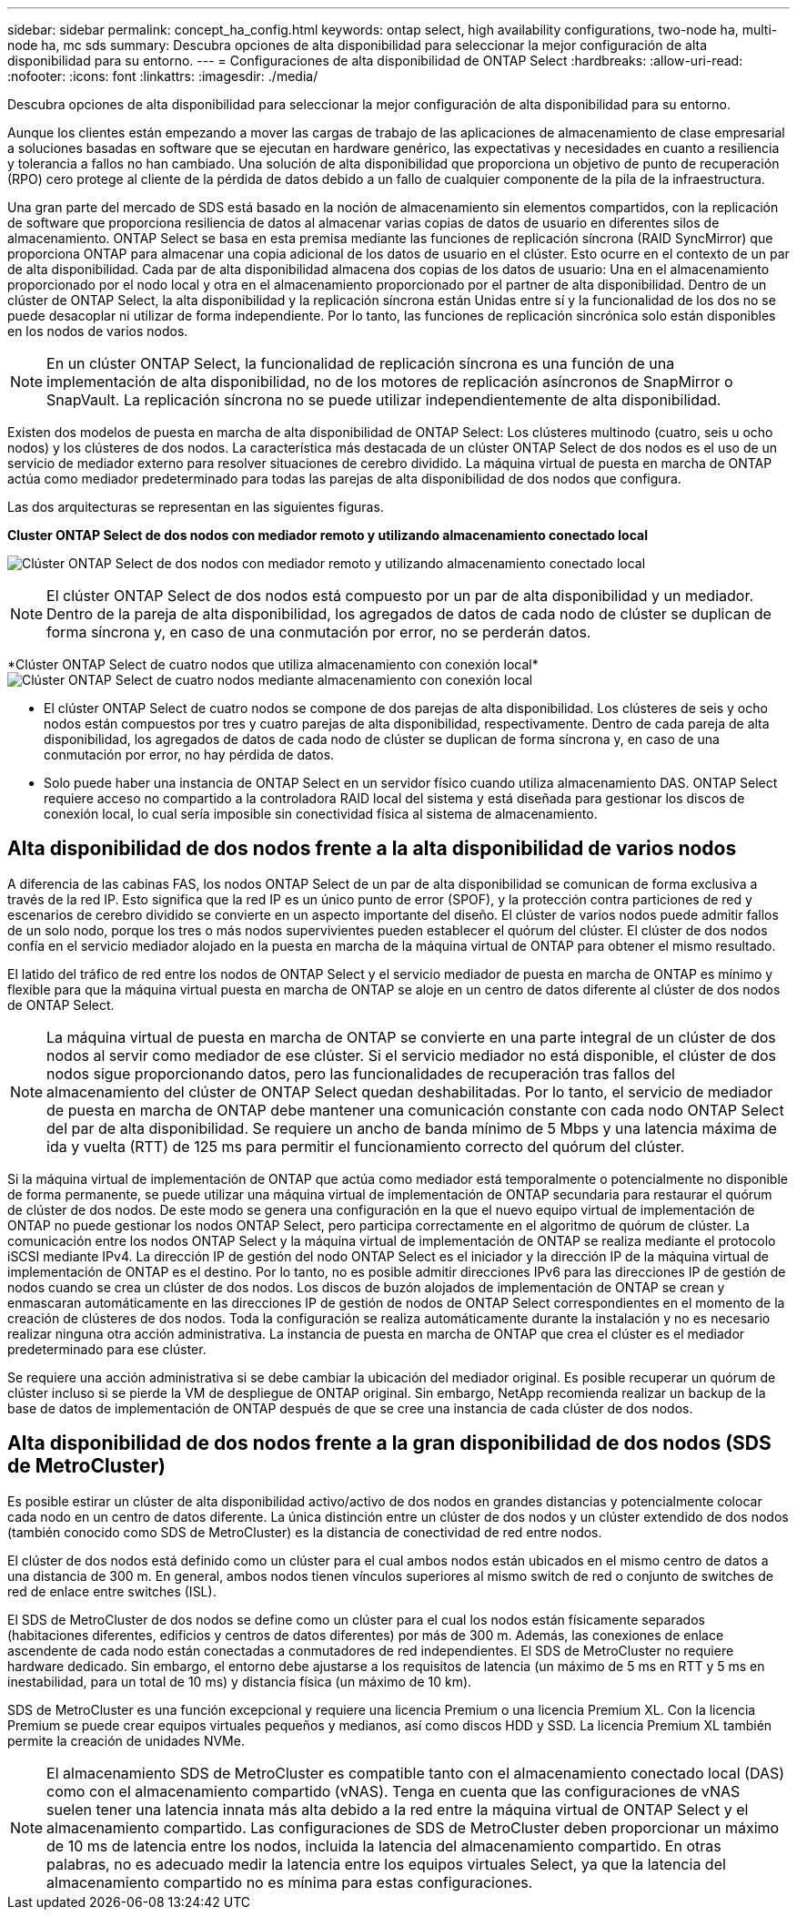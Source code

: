 ---
sidebar: sidebar 
permalink: concept_ha_config.html 
keywords: ontap select, high availability configurations, two-node ha, multi-node ha, mc sds 
summary: Descubra opciones de alta disponibilidad para seleccionar la mejor configuración de alta disponibilidad para su entorno. 
---
= Configuraciones de alta disponibilidad de ONTAP Select
:hardbreaks:
:allow-uri-read: 
:nofooter: 
:icons: font
:linkattrs: 
:imagesdir: ./media/


[role="lead"]
Descubra opciones de alta disponibilidad para seleccionar la mejor configuración de alta disponibilidad para su entorno.

Aunque los clientes están empezando a mover las cargas de trabajo de las aplicaciones de almacenamiento de clase empresarial a soluciones basadas en software que se ejecutan en hardware genérico, las expectativas y necesidades en cuanto a resiliencia y tolerancia a fallos no han cambiado. Una solución de alta disponibilidad que proporciona un objetivo de punto de recuperación (RPO) cero protege al cliente de la pérdida de datos debido a un fallo de cualquier componente de la pila de la infraestructura.

Una gran parte del mercado de SDS está basado en la noción de almacenamiento sin elementos compartidos, con la replicación de software que proporciona resiliencia de datos al almacenar varias copias de datos de usuario en diferentes silos de almacenamiento. ONTAP Select se basa en esta premisa mediante las funciones de replicación síncrona (RAID SyncMirror) que proporciona ONTAP para almacenar una copia adicional de los datos de usuario en el clúster. Esto ocurre en el contexto de un par de alta disponibilidad. Cada par de alta disponibilidad almacena dos copias de los datos de usuario: Una en el almacenamiento proporcionado por el nodo local y otra en el almacenamiento proporcionado por el partner de alta disponibilidad. Dentro de un clúster de ONTAP Select, la alta disponibilidad y la replicación síncrona están Unidas entre sí y la funcionalidad de los dos no se puede desacoplar ni utilizar de forma independiente. Por lo tanto, las funciones de replicación sincrónica solo están disponibles en los nodos de varios nodos.


NOTE: En un clúster ONTAP Select, la funcionalidad de replicación síncrona es una función de una implementación de alta disponibilidad, no de los motores de replicación asíncronos de SnapMirror o SnapVault. La replicación síncrona no se puede utilizar independientemente de alta disponibilidad.

Existen dos modelos de puesta en marcha de alta disponibilidad de ONTAP Select: Los clústeres multinodo (cuatro, seis u ocho nodos) y los clústeres de dos nodos. La característica más destacada de un clúster ONTAP Select de dos nodos es el uso de un servicio de mediador externo para resolver situaciones de cerebro dividido. La máquina virtual de puesta en marcha de ONTAP actúa como mediador predeterminado para todas las parejas de alta disponibilidad de dos nodos que configura.

Las dos arquitecturas se representan en las siguientes figuras.

*Cluster ONTAP Select de dos nodos con mediador remoto y utilizando almacenamiento conectado local*

image:DDHA_01.jpg["Clúster ONTAP Select de dos nodos con mediador remoto y utilizando almacenamiento conectado local"]


NOTE: El clúster ONTAP Select de dos nodos está compuesto por un par de alta disponibilidad y un mediador. Dentro de la pareja de alta disponibilidad, los agregados de datos de cada nodo de clúster se duplican de forma síncrona y, en caso de una conmutación por error, no se perderán datos.

*Clúster ONTAP Select de cuatro nodos que utiliza almacenamiento con conexión local*image:DDHA_02.jpg["Clúster ONTAP Select de cuatro nodos mediante almacenamiento con conexión local"]

* El clúster ONTAP Select de cuatro nodos se compone de dos parejas de alta disponibilidad. Los clústeres de seis y ocho nodos están compuestos por tres y cuatro parejas de alta disponibilidad, respectivamente. Dentro de cada pareja de alta disponibilidad, los agregados de datos de cada nodo de clúster se duplican de forma síncrona y, en caso de una conmutación por error, no hay pérdida de datos.
* Solo puede haber una instancia de ONTAP Select en un servidor físico cuando utiliza almacenamiento DAS. ONTAP Select requiere acceso no compartido a la controladora RAID local del sistema y está diseñada para gestionar los discos de conexión local, lo cual sería imposible sin conectividad física al sistema de almacenamiento.




== Alta disponibilidad de dos nodos frente a la alta disponibilidad de varios nodos

A diferencia de las cabinas FAS, los nodos ONTAP Select de un par de alta disponibilidad se comunican de forma exclusiva a través de la red IP. Esto significa que la red IP es un único punto de error (SPOF), y la protección contra particiones de red y escenarios de cerebro dividido se convierte en un aspecto importante del diseño. El clúster de varios nodos puede admitir fallos de un solo nodo, porque los tres o más nodos supervivientes pueden establecer el quórum del clúster. El clúster de dos nodos confía en el servicio mediador alojado en la puesta en marcha de la máquina virtual de ONTAP para obtener el mismo resultado.

El latido del tráfico de red entre los nodos de ONTAP Select y el servicio mediador de puesta en marcha de ONTAP es mínimo y flexible para que la máquina virtual puesta en marcha de ONTAP se aloje en un centro de datos diferente al clúster de dos nodos de ONTAP Select.


NOTE: La máquina virtual de puesta en marcha de ONTAP se convierte en una parte integral de un clúster de dos nodos al servir como mediador de ese clúster. Si el servicio mediador no está disponible, el clúster de dos nodos sigue proporcionando datos, pero las funcionalidades de recuperación tras fallos del almacenamiento del clúster de ONTAP Select quedan deshabilitadas. Por lo tanto, el servicio de mediador de puesta en marcha de ONTAP debe mantener una comunicación constante con cada nodo ONTAP Select del par de alta disponibilidad. Se requiere un ancho de banda mínimo de 5 Mbps y una latencia máxima de ida y vuelta (RTT) de 125 ms para permitir el funcionamiento correcto del quórum del clúster.

Si la máquina virtual de implementación de ONTAP que actúa como mediador está temporalmente o potencialmente no disponible de forma permanente, se puede utilizar una máquina virtual de implementación de ONTAP secundaria para restaurar el quórum de clúster de dos nodos. De este modo se genera una configuración en la que el nuevo equipo virtual de implementación de ONTAP no puede gestionar los nodos ONTAP Select, pero participa correctamente en el algoritmo de quórum de clúster. La comunicación entre los nodos ONTAP Select y la máquina virtual de implementación de ONTAP se realiza mediante el protocolo iSCSI mediante IPv4. La dirección IP de gestión del nodo ONTAP Select es el iniciador y la dirección IP de la máquina virtual de implementación de ONTAP es el destino. Por lo tanto, no es posible admitir direcciones IPv6 para las direcciones IP de gestión de nodos cuando se crea un clúster de dos nodos. Los discos de buzón alojados de implementación de ONTAP se crean y enmascaran automáticamente en las direcciones IP de gestión de nodos de ONTAP Select correspondientes en el momento de la creación de clústeres de dos nodos. Toda la configuración se realiza automáticamente durante la instalación y no es necesario realizar ninguna otra acción administrativa. La instancia de puesta en marcha de ONTAP que crea el clúster es el mediador predeterminado para ese clúster.

Se requiere una acción administrativa si se debe cambiar la ubicación del mediador original. Es posible recuperar un quórum de clúster incluso si se pierde la VM de despliegue de ONTAP original. Sin embargo, NetApp recomienda realizar un backup de la base de datos de implementación de ONTAP después de que se cree una instancia de cada clúster de dos nodos.



== Alta disponibilidad de dos nodos frente a la gran disponibilidad de dos nodos (SDS de MetroCluster)

Es posible estirar un clúster de alta disponibilidad activo/activo de dos nodos en grandes distancias y potencialmente colocar cada nodo en un centro de datos diferente. La única distinción entre un clúster de dos nodos y un clúster extendido de dos nodos (también conocido como SDS de MetroCluster) es la distancia de conectividad de red entre nodos.

El clúster de dos nodos está definido como un clúster para el cual ambos nodos están ubicados en el mismo centro de datos a una distancia de 300 m. En general, ambos nodos tienen vínculos superiores al mismo switch de red o conjunto de switches de red de enlace entre switches (ISL).

El SDS de MetroCluster de dos nodos se define como un clúster para el cual los nodos están físicamente separados (habitaciones diferentes, edificios y centros de datos diferentes) por más de 300 m. Además, las conexiones de enlace ascendente de cada nodo están conectadas a conmutadores de red independientes. El SDS de MetroCluster no requiere hardware dedicado. Sin embargo, el entorno debe ajustarse a los requisitos de latencia (un máximo de 5 ms en RTT y 5 ms en inestabilidad, para un total de 10 ms) y distancia física (un máximo de 10 km).

SDS de MetroCluster es una función excepcional y requiere una licencia Premium o una licencia Premium XL. Con la licencia Premium se puede crear equipos virtuales pequeños y medianos, así como discos HDD y SSD. La licencia Premium XL también permite la creación de unidades NVMe.


NOTE: El almacenamiento SDS de MetroCluster es compatible tanto con el almacenamiento conectado local (DAS) como con el almacenamiento compartido (vNAS). Tenga en cuenta que las configuraciones de vNAS suelen tener una latencia innata más alta debido a la red entre la máquina virtual de ONTAP Select y el almacenamiento compartido. Las configuraciones de SDS de MetroCluster deben proporcionar un máximo de 10 ms de latencia entre los nodos, incluida la latencia del almacenamiento compartido. En otras palabras, no es adecuado medir la latencia entre los equipos virtuales Select, ya que la latencia del almacenamiento compartido no es mínima para estas configuraciones.
